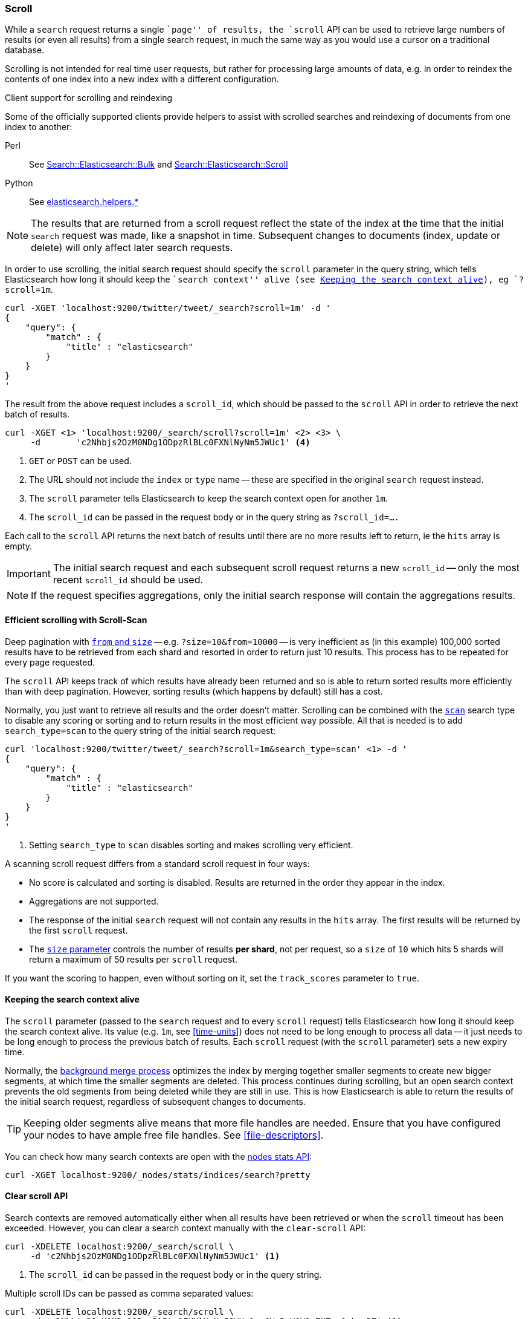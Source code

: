 [[search-request-scroll]]
=== Scroll

While a `search` request returns a single ``page'' of results, the `scroll`
API can be used to retrieve large numbers of results (or even all results)
from a single search request, in much the same way as you would use a cursor
on a traditional database.

Scrolling is not intended for real time user requests, but rather for
processing large amounts of data, e.g. in order to reindex the contents of one
index into a new index with a different configuration.

.Client support for scrolling and reindexing
*********************************************

Some of the officially supported clients provide helpers to assist with
scrolled searches and reindexing of documents from one index to another:

Perl::

    See https://metacpan.org/pod/Search::Elasticsearch::Bulk[Search::Elasticsearch::Bulk]
    and https://metacpan.org/pod/Search::Elasticsearch::Scroll[Search::Elasticsearch::Scroll]

Python::

    See http://elasticsearch-py.readthedocs.org/en/master/helpers.html[elasticsearch.helpers.*]

*********************************************

NOTE: The results that are returned from a scroll request reflect the state of
the index at the time that the initial `search` request was  made, like a
snapshot in time. Subsequent changes to documents (index, update or delete)
will only affect later search requests.

In order to use scrolling, the initial search request should specify the
`scroll` parameter in the query string, which tells Elasticsearch how long it
should keep the ``search context'' alive (see <<scroll-search-context>>), eg `?scroll=1m`.

[source,js]
--------------------------------------------------
curl -XGET 'localhost:9200/twitter/tweet/_search?scroll=1m' -d '
{
    "query": {
        "match" : {
            "title" : "elasticsearch"
        }
    }
}
'
--------------------------------------------------

The result from the above request includes a `scroll_id`, which should
be passed to the `scroll` API in order to retrieve the next batch of
results.

[source,js]
--------------------------------------------------
curl -XGET <1> 'localhost:9200/_search/scroll?scroll=1m' <2> <3> \
     -d       'c2Nhbjs2OzM0NDg1ODpzRlBLc0FXNlNyNm5JWUc1' <4>
--------------------------------------------------
<1> `GET` or `POST` can be used.
<2> The URL should not include the `index` or `type` name -- these
    are specified in the original `search` request instead.
<3> The `scroll` parameter tells Elasticsearch to keep the search context open
    for another `1m`.
<4> The `scroll_id` can be passed in the request body or in the
    query string as `?scroll_id=....`

Each call to the `scroll` API returns the next batch of results until there
are no more results left to return, ie the `hits` array is empty.

IMPORTANT: The initial search request and each subsequent scroll request
returns a new `scroll_id` -- only the most recent `scroll_id` should be
used.

NOTE: If the request specifies aggregations, only the initial search response
will contain the aggregations results.

[[scroll-scan]]
==== Efficient scrolling with Scroll-Scan

Deep pagination with <<search-request-from-size,`from` and `size`>> -- e.g.
`?size=10&from=10000` -- is very inefficient as (in this example) 100,000
sorted results have to be retrieved from each shard and resorted in order to
return just 10 results.  This process has to be repeated for every page
requested.

The `scroll` API keeps track of which results have already been returned and
so is able to return sorted results more efficiently than with deep
pagination.  However, sorting results (which happens by default) still has a
cost.

Normally, you just want to retrieve all results and the order doesn't matter.
Scrolling can be combined with the <<scan,`scan`>> search type to disable
any scoring or sorting and to return results in the most efficient way
possible.  All that is needed is to add `search_type=scan` to the query string
of the initial search request:

[source,js]
--------------------------------------------------
curl 'localhost:9200/twitter/tweet/_search?scroll=1m&search_type=scan' <1> -d '
{
    "query": {
        "match" : {
            "title" : "elasticsearch"
        }
    }
}
'
--------------------------------------------------
<1> Setting `search_type` to `scan` disables sorting and makes scrolling
    very efficient.

A scanning scroll request differs from a standard scroll request in four
ways:

* No score is calculated and sorting is disabled. Results are returned in
  the order they appear in the index.

* Aggregations are not supported.

* The response of the initial `search` request will not contain any results in
  the `hits` array. The first results will be returned by the first `scroll`
  request.

* The <<search-request-from-size,`size` parameter>> controls the number of
  results *per shard*, not per request, so a `size` of `10` which hits 5
  shards will return a maximum of 50 results per `scroll` request.

If you want the scoring to happen, even without sorting on it, set the
`track_scores` parameter to `true`.

[[scroll-search-context]]
==== Keeping the search context alive

The `scroll` parameter (passed to the `search` request and to every `scroll`
request) tells Elasticsearch how long it should keep the search context alive.
Its value (e.g. `1m`, see <<time-units>>) does not need to be long enough to
process all data -- it just needs to be long enough to process the previous
batch of results. Each `scroll` request (with the `scroll` parameter) sets a
new  expiry time.

Normally, the <<index-modules-merge,background merge process>> optimizes the
index by merging together smaller segments to create new bigger segments, at
which time the smaller segments are deleted. This process continues during
scrolling, but an open search context prevents the old segments from being
deleted while they are still in use.  This is how Elasticsearch is able to
return the results of the initial search request, regardless of subsequent
changes to documents.

TIP: Keeping older segments alive means that more file handles are needed.
Ensure that you have configured your nodes to have ample free file handles.
See <<file-descriptors>>.

You can check how many search contexts are open with the
<<cluster-nodes-stats,nodes stats API>>:

[source,js]
---------------------------------------
curl -XGET localhost:9200/_nodes/stats/indices/search?pretty
---------------------------------------

==== Clear scroll API

Search contexts are removed automatically either when all results have been
retrieved or when the `scroll` timeout has been exceeded.  However, you can
clear a search context manually with the `clear-scroll` API:

[source,js]
---------------------------------------
curl -XDELETE localhost:9200/_search/scroll \
     -d 'c2Nhbjs2OzM0NDg1ODpzRlBLc0FXNlNyNm5JWUc1' <1>
---------------------------------------
<1> The `scroll_id` can be passed in the request body or in the query string.

Multiple scroll IDs can be passed as comma separated values:

[source,js]
---------------------------------------
curl -XDELETE localhost:9200/_search/scroll \
     -d 'c2Nhbjs2OzM0NDg1ODpzRlBLc0FXNlNyNm5JWUc1,aGVuRmV0Y2g7NTsxOnkxaDZ' <1>
---------------------------------------

All search contexts can be cleared with the `_all` parameter:

[source,js]
---------------------------------------
curl -XDELETE localhost:9200/_search/scroll/_all
---------------------------------------

